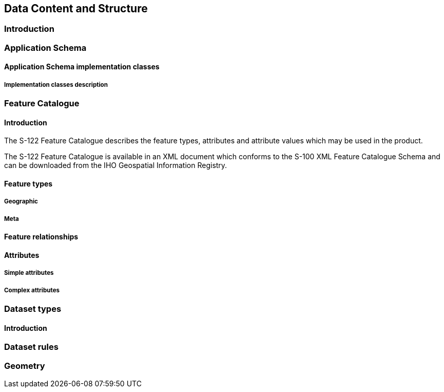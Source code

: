
[[sec-data-content-and-structure]]
== Data Content and Structure

=== Introduction


[[subsec-application-schema]]
=== Application Schema

[[subsec-application-schema-implementation-classes]]
==== Application Schema implementation classes


===== Implementation classes description



=== Feature Catalogue

==== Introduction
The S-122 Feature Catalogue describes the feature types, attributes and attribute values which may be used in the product.

[[tsf]]The S-122 Feature Catalogue is available in an XML document which conforms to the S-100 XML Feature Catalogue Schema and can be downloaded from the IHO Geospatial Information Registry.[[ihoweb]]

==== Feature types


===== Geographic

===== Meta

==== Feature relationships

==== Attributes

===== Simple attributes

===== Complex attributes

=== Dataset types

==== Introduction

=== Dataset rules

=== Geometry
